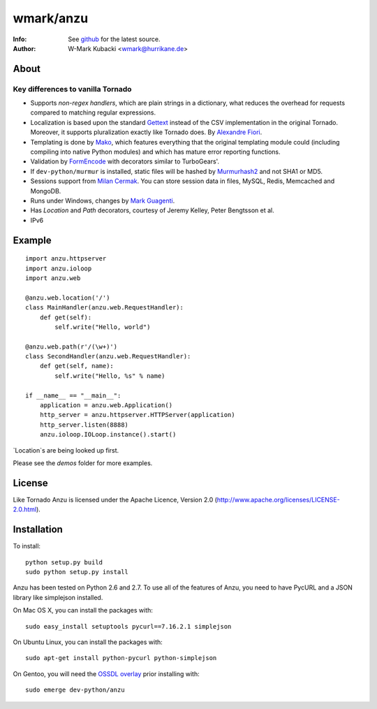 =============
wmark/anzu
=============
:Info: See `github <http://github.com/wmark/anzu>`_ for the latest source.
:Author: W-Mark Kubacki <wmark@hurrikane.de>

About
=====

Key differences to vanilla Tornado
----------------------------------

- Supports `non-regex handlers`, which are plain strings in a dictionary, what reduces the overhead for requests compared to matching regular expressions.
- Localization is based upon the standard `Gettext <http://www.gnu.org/software/gettext/>`_ instead of the CSV implementation in the original Tornado. Moreover, it supports pluralization exactly like Tornado does. By `Alexandre Fiori <fiorix@gmail.com>`_.
- Templating is done by `Mako <http://www.makotemplates.org/>`_, which features everything that the original templating module could (including compiling into native Python modules) and which has mature error reporting functions.
- Validation by `FormEncode <http://formencode.org/>`_ with decorators similar to TurboGears'.
- If ``dev-python/murmur`` is installed, static files will be hashed by `Murmurhash2 <http://murmurhash.googlepages.com/>`_ and not SHA1 or MD5.
- Sessions support from `Milan Cermak <http://github.com/milancermak/tornado/>`_. You can store session data in files, MySQL, Redis, Memcached and MongoDB.
- Runs under Windows, changes by `Mark Guagenti <http://github.com/mgenti/tornado>`_.
- Has `Location` and `Path` decorators, courtesy of Jeremy Kelley, Peter Bengtsson et al.
- IPv6

Example
========

::

    import anzu.httpserver
    import anzu.ioloop
    import anzu.web

    @anzu.web.location('/')
    class MainHandler(anzu.web.RequestHandler):
        def get(self):
            self.write("Hello, world")

    @anzu.web.path(r'/(\w+)')
    class SecondHandler(anzu.web.RequestHandler):
        def get(self, name):
            self.write("Hello, %s" % name)

    if __name__ == "__main__":
        application = anzu.web.Application()
        http_server = anzu.httpserver.HTTPServer(application)
        http_server.listen(8888)
        anzu.ioloop.IOLoop.instance().start()

`Location`s are being looked up first.

Please see the `demos` folder for more examples.

License
========
Like Tornado Anzu is licensed under the Apache Licence, Version 2.0
(http://www.apache.org/licenses/LICENSE-2.0.html).

Installation
============
To install::

    python setup.py build
    sudo python setup.py install

Anzu has been tested on Python 2.6 and 2.7. To use all of the features
of Anzu, you need to have PycURL and a JSON library like simplejson
installed.

On Mac OS X, you can install the packages with::

    sudo easy_install setuptools pycurl==7.16.2.1 simplejson

On Ubuntu Linux, you can install the packages with::

    sudo apt-get install python-pycurl python-simplejson

On Gentoo, you will need the `OSSDL overlay <http://github.com/wmark/ossdl-overlay>`_ 
prior installing with::

    sudo emerge dev-python/anzu
